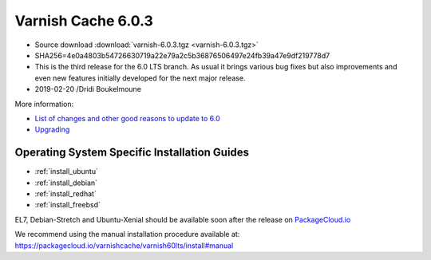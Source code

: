 .. _rel6.0.3:

Varnish Cache 6.0.3
===================

* Source download :download:`varnish-6.0.3.tgz <varnish-6.0.3.tgz>`

* SHA256=4e0a4803b54726630719a22e79a2c5b36876506497e24fb39a47e9df219778d7

* This is the third release for the 6.0 LTS branch. As usual it brings
  various bug fixes but also improvements and even new features initially
  developed for the next major release.

* 2019-02-20 /Dridi Boukelmoune


More information:

* `List of changes and other good reasons to update to 6.0 </docs/6.0/whats-new/changes-6.0.html>`_

* `Upgrading </docs/6.0/whats-new/upgrading-6.0.html>`_


Operating System Specific Installation Guides
---------------------------------------------

* :ref:`install_ubuntu`
* :ref:`install_debian`
* :ref:`install_redhat`
* :ref:`install_freebsd`

EL7, Debian-Stretch and Ubuntu-Xenial should be available soon after the
release on
`PackageCloud.io <https://packagecloud.io/varnishcache/varnish60lts>`_

We recommend using the manual installation procedure available at:
https://packagecloud.io/varnishcache/varnish60lts/install#manual

